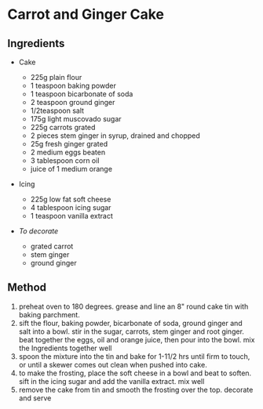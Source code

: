 * Carrot and Ginger Cake

** Ingredients

- Cake

  - 225g plain flour
  - 1 teaspoon baking powder
  - 1 teaspoon bicarbonate of soda
  - 2 teaspoon ground ginger
  - 1/2teaspoon salt
  - 175g light muscovado sugar
  - 225g carrots grated
  - 2 pieces stem ginger in syrup, drained and chopped
  - 25g fresh ginger grated
  - 2 medium eggs beaten
  - 3 tablespoon corn oil
  - juice of 1 medium orange

- Icing

  - 225g low fat soft cheese
  - 4 tablespoon icing sugar
  - 1 teaspoon vanilla extract

- /To decorate/

  - grated carrot
  - stem ginger
  - ground ginger

** Method

1. preheat oven to 180 degrees. grease and line an 8" round cake tin
   with baking parchment.
2. sift the flour, baking powder, bicarbonate of soda, ground ginger and
   salt into a bowl. stir in the sugar, carrots, stem ginger and root
   ginger. beat together the eggs, oil and orange juice, then pour into
   the bowl. mix the Ingredients together well
3. spoon the mixture into the tin and bake for 1-11/2 hrs until firm to
   touch, or until a skewer comes out clean when pushed into cake.
4. to make the frosting, place the soft cheese in a bowl and beat to
   soften. sift in the icing sugar and add the vanilla extract. mix well
5. remove the cake from tin and smooth the frosting over the top.
   decorate and serve
